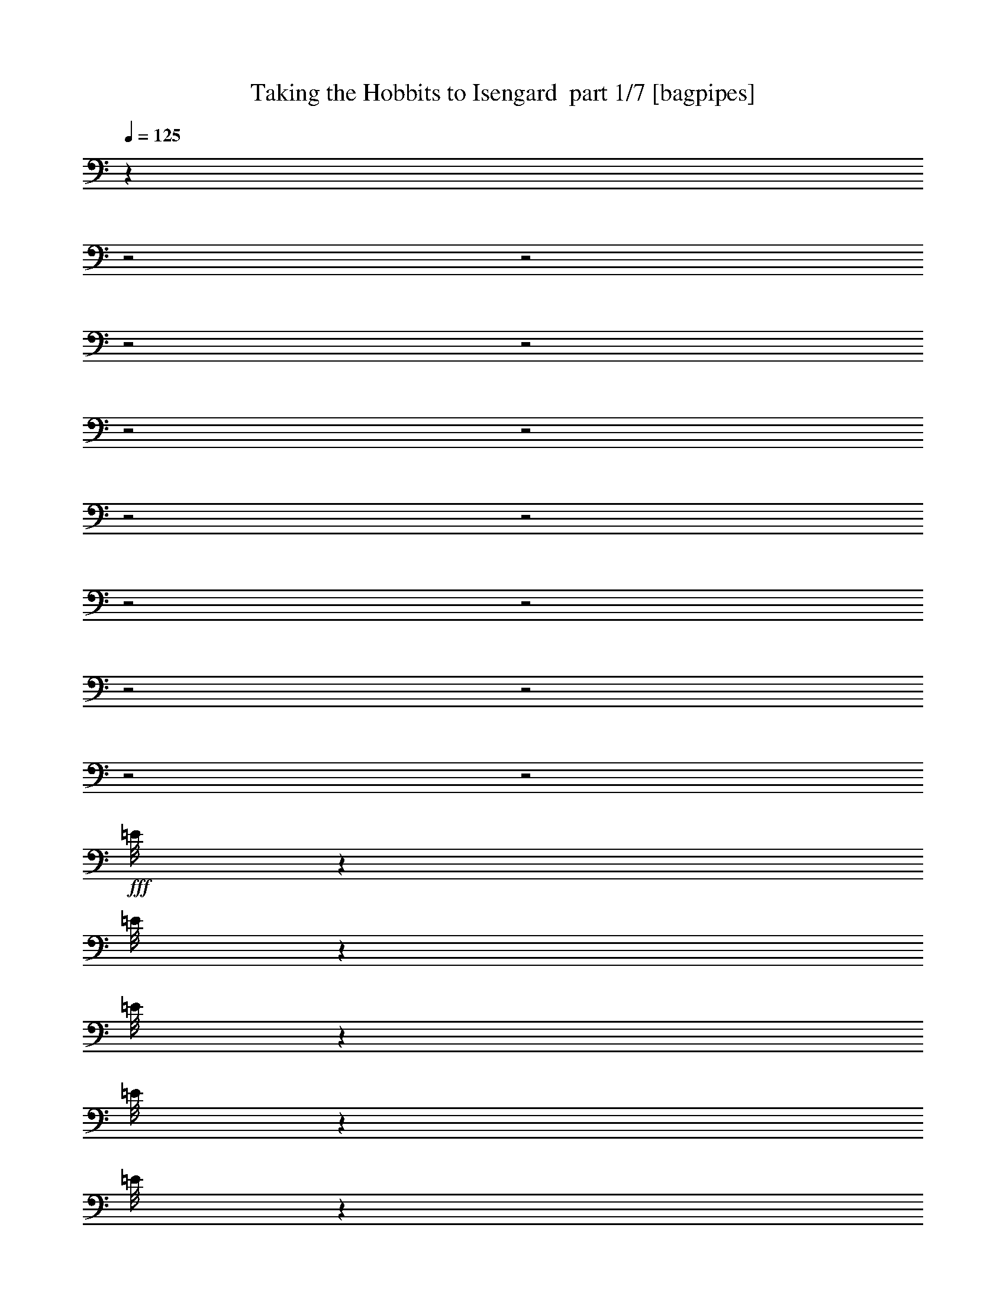 % Produced with Bruzo's Transcoding Environment 2.0 alpha 
% Transcribed by Bruzo 

X:1
T: Taking the Hobbits to Isengard  part 1/7 [bagpipes]
Z: Transcribed with BruTE 58
L: 1/4
Q: 125
K: C
z24149/8000
z2/1
z2/1
z2/1
z2/1
z2/1
z2/1
z2/1
z2/1
z2/1
z2/1
z2/1
z2/1
z2/1
z2/1
+fff+
[=E1/8]
z1319/8000
[=E1/8]
z33/200
[=E1/8]
z1319/8000
[=E1/8]
z1319/8000
[=E1/8]
z1319/8000
[=E1/8]
z1319/8000
[=E1/8]
z1319/8000
[=E1/8]
z4219/8000
[=E1739/8000]
[=E1/8]
z7867/2000
[=E1/8]
z1319/8000
[=E1/8]
z1319/8000
[=E1/8]
z33/200
[=E1/8]
z1319/8000
[=E1/8]
z1319/8000
[=E1/8]
z1319/8000
[=E1/8]
z1319/8000
[=E1/8]
z2109/4000
[=E87/400]
[=E1/8]
z7867/2000
[=E1/8]
z1319/8000
[=E1/8]
z1319/8000
[=E1/8]
z1319/8000
[=E1/8]
z1319/8000
[=E1/8]
z33/200
[=E1/8]
z1319/8000
[=E1/8]
z1319/8000
[=E1/8]
z2109/4000
[=E1739/8000]
[=E1/8]
z3639/8000
[=E1/8]
z1319/8000
[=E1/8]
z1319/8000
[=E1/8]
z1319/8000
[=E1/8]
z1319/8000
[=E1/8]
z33/200
[=E1/8]
z1319/8000
[=E1/8]
z1319/8000
[=E1/8]
z2109/4000
[=E1739/8000]
[=E1/8]
z3639/8000
[=E1/8]
z1319/8000
[=E1/8]
z1319/8000
[=E1/8]
z1319/8000
[=E1/8]
z1319/8000
[=E1/8]
z1319/8000
[=E1/8]
z33/200
[=E1/8]
z1319/8000
[=E1/8]
z2109/4000
[=E1739/8000]
[=E1/8]
z3639/8000
[=E1/8]
z1319/8000
[=E1/8]
z1319/8000
[=E1/8]
z1319/8000
[=E1/8]
z1319/8000
[=E1/8]
z1319/8000
[=E1/8]
z1319/8000
[=E1/8]
z33/200
[=E1/8]
z2109/4000
[=E1739/8000]
[=E1/8]
z1819/4000
[=E1/8]
z33/200
[=E1/8]
z1319/8000
[=E1/8]
z1319/8000
[=E1/8]
z1319/8000
[=E1/8]
z1319/8000
[=E1/8]
z1319/8000
[=E1/8]
z33/200
[=E1/8]
z2109/4000
[=E1739/8000]
[=E1/8]
z5957/8000
[=E1/8]
z2979/4000
[=E1/8]
z5957/8000
[=E1/8]
z2979/4000
[=E1/8]
z1819/4000
[=E1/8]
z1319/8000
[=E1/8]
z33/200
[=E1/8]
z1319/8000
[=E1/8]
z1319/8000
[=E1/8]
z1319/8000
[=E1/8]
z1319/8000
[=E1/8]
z1319/8000
[=E1/8]
z2109/4000
[=E87/400]
[=E1/8]
z5957/8000
[=E1/8]
z2979/4000
[=E1/8]
z2109/4000
[=E1739/8000]
[=E1/8]
z2979/4000
[=E1/8]
z1819/4000
[=E1/8]
z1319/8000
[=E1/8]
z1319/8000
[=E1/8]
z1319/8000
[=E1/8]
z33/200
[=E1/8]
z1319/8000
[=E1/8]
z1319/8000
[=E1/8]
z1319/8000
[=E1/8]
z2109/4000
[=E87/400]
[=E1/8]
z1819/4000
[=E1/8]
z1319/8000
[=E1/8]
z1319/8000
[=E1/8]
z1319/8000
[=E1/8]
z1319/8000
[=E1/8]
z33/200
[=E1/8]
z1319/8000
[=E1/8]
z1319/8000
[=E1/8]
z2109/4000
[=E1739/8000]
[=E1/8]
z3639/8000
[=E1/8]
z1319/8000
[=E1/8]
z1319/8000
[=E1/8]
z1319/8000
[=E1/8]
z1319/8000
[=E1/8]
z33/200
[=E1/8]
z1319/8000
[=E1/8]
z1319/8000
[=E1/8]
z2109/4000
[=E1739/8000]
[=E1/8]
z31469/8000
[=E1/8]
z1319/8000
[=E1/8]
z1319/8000
[=E1/8]
z1319/8000
[=E1/8]
z1319/8000
[=E1/8]
z1319/8000
[=E1/8]
z1319/8000
[=E1/8]
z33/200
[=E1/8]
z1319/8000
[=E1/8]
z1319/8000
[=E1/8]
z1319/8000
[=E1/8]
z1319/8000
[=E1/8]
z1319/8000
[=E1/8]
z33/200
[=E1/8]
z1819/4000
[=E1/8]
z1319/8000
[=E1/8]
z2109/4000
[=E1739/8000]
[=E1/8]
z3639/8000
[=E1/8]
z1319/8000
[=E1/8]
z1819/4000
[=E1/8]
z1319/8000
[=E1/8]
z33/200
[=E1/8]
z1319/8000
[=E1/8]
z1319/8000
[=E1/8]
z1319/8000
[=E1/8]
z1319/8000
[=E1/8]
z1319/8000
[=E1/8]
z33/200
[=E1/8]
z1319/8000
[=E1/8]
z1319/8000
[=E1/8]
z1319/8000
[=E1/8]
z1319/8000
[=E1/8]
z1319/8000
[=E1/8]
z3639/8000
[=E1/8]
z1319/8000
[=E1/8]
z2109/4000
[=E1739/8000]
[=E1/8]
z3639/8000
[=E1/8]
z1319/8000
[=E1/8]
z1819/4000
[=E1/8]
z1319/8000
[=E1/8]
z1319/8000
[=E1/8]
z33/200
[=E1/8]
z1319/8000
[=E1/8]
z1319/8000
[=E1/8]
z1319/8000
[=E1/8]
z1319/8000
[=E1/8]
z1319/8000
[=E1/8]
z1319/8000
[=E1/8]
z33/200
[=E1/8]
z1319/8000
[=E1/8]
z1319/8000
[=E1/8]
z1319/8000
[=E1/8]
z1819/4000
[=E1/8]
z33/200
[=E1/8]
z2109/4000
[=E1739/8000]
[=E1/8]
z1819/4000
[=E1/8]
z33/200
[=E1/8]
z1819/4000
[=E1/8]
z1319/8000
[=E1/8]
z1319/8000
[=E1/8]
z1319/8000
[=E1/8]
z1319/8000
[=E1/8]
z33/200
[=E1/8]
z1319/8000
[=E1/8]
z1319/8000
[=E1/8]
z2109/4000
[=E1739/8000]
[=E1/8]
z2979/4000
[=E1/8]
z5957/8000
[=E1/8]
z33/200
[=E1/8]
z1319/8000
[=E1/8]
z1319/8000
[=E1/8]
z5957/8000
[=E1/8]
z17597/8000
z2/1
z2/1
z2/1
z2/1
z2/1
z2/1
z2/1
z2/1
z2/1
z2/1
z2/1
z2/1
z2/1
z2/1
z2/1
z2/1
z2/1
z2/1
z2/1
z2/1
[^D,1/8]
z1319/8000
[^D,1/8]
z3639/8000
[^D,1/8]
z1819/4000
[^D,1/8]
z1819/4000
[^D,1/8]
z3639/8000
[^D,1/8]
z17787/8000
z2/1
[^D,1/8]
z1319/8000
[^D,1/8]
z1819/4000
[^D,1/8]
z3639/8000
[^D,1/8]
z1819/4000
[^D,1/8]
z1819/4000
[^D,1/8]
z4447/2000
z2/1
[=E1/8]
z1319/8000
[=E1/8]
z1319/8000
[=E1/8]
z1319/8000
[=E1/8]
z1319/8000
[=E1/8]
z33/200
[=E1/8]
z1319/8000
[=E1/8]
z1319/8000
[=E1/8]
z2109/4000
[=E1739/8000]
[=E1/8]
z31469/8000
[=E1/8]
z1319/8000
[=E1/8]
z1319/8000
[=E1/8]
z1319/8000
[=E1/8]
z1319/8000
[=E1/8]
z1319/8000
[=E1/8]
z33/200
[=E1/8]
z1319/8000
[=E1/8]
z2109/4000
[=E1739/8000]
[=E1/8]
z7867/2000
[=E1/8]
z1319/8000
[=E1/8]
z33/200
[=E1/8]
z1319/8000
[=E1/8]
z1319/8000
[=E1/8]
z1319/8000
[=E1/8]
z1319/8000
[=E1/8]
z1319/8000
[=E1/8]
z4219/8000
[=E1739/8000]
[=E1/8]
z1819/4000
[=E1/8]
z1319/8000
[=E1/8]
z33/200
[=E1/8]
z1319/8000
[=E1/8]
z1319/8000
[=E1/8]
z1319/8000
[=E1/8]
z1319/8000
[=E1/8]
z1319/8000
[=E1/8]
z2109/4000
[=E87/400]
[=E1/8]
z1819/4000
[=E1/8]
z1319/8000
[=E1/8]
z1319/8000
[=E1/8]
z33/200
[=E1/8]
z1319/8000
[=E1/8]
z1319/8000
[=E1/8]
z1319/8000
[=E1/8]
z1319/8000
[=E1/8]
z2109/4000
[=E87/400]
[=E1/8]
z3373/1000
z2/1
z2/1
z2/1
z2/1
z2/1
z2/1

X:2
T: Taking the Hobbits to Isengard  part 2/7 [basson_stac]
Z: Transcribed with BruTE 99
L: 1/4
Q: 125
K: C
z2609/1000
+fff+
[=c133/500]
z251/800
[=d2319/8000]
[=e3171/8000]
z3787/8000
[=g6957/8000]
[=e3479/4000]
[=d6957/8000]
[=c13841/8000]
z879/1000
[=e123/500]
z267/800
[=g2319/8000]
[=a4511/8000]
z2447/8000
[=c'4553/8000]
z601/2000
[=b1149/2000]
z1181/4000
[=g2319/4000]
z2319/8000
[=e2609/2000]
[=f87/400]
[=e1739/8000]
[=d6957/8000]
[=c2309/8000]
z233/800
[=d2319/8000]
[=e4351/8000]
z1303/4000
[=g2197/4000]
z641/2000
[=e1739/8000]
[=d3197/8000]
z2021/8000
[=c1979/8000]
z133/400
[=d2319/8000]
[=c13521/8000]
z7351/8000
[=e2149/8000]
z249/800
[=g2319/8000]
[=a4191/8000]
z1383/4000
[=a2117/4000]
z681/2000
[=a847/1000]
z4819/8000
[=g29/100]
[=c2319/8000]
[=e2319/8000]
[=g2319/8000]
[=d2319/8000]
[=e2319/8000]
[=d29/100]
[=c6957/8000]
[=c1989/8000]
z2649/8000
[=d2319/8000]
[=e379/1000]
z1963/4000
[=g6957/8000]
[=e3479/4000]
[=d6957/8000]
[=c6851/4000]
z7171/8000
[=e1829/8000]
z2809/8000
[=g2319/8000]
[=a1093/2000]
z1293/4000
[=c'2207/4000]
z2543/8000
[=b4457/8000]
z2501/8000
[=g4499/8000]
z1229/4000
[=e2609/2000]
[=f87/400]
[=e1739/8000]
[=d3479/4000]
[=c2169/8000]
z2469/8000
[=d2319/8000]
[=e1053/2000]
z549/1600
[=g851/1600]
z2703/8000
[=e1739/8000]
[=d1529/4000]
z27/100
[=c23/100]
z2799/8000
[=d2319/8000]
[=c6941/4000]
z699/800
[=e201/800]
z2629/8000
[=g2319/8000]
[=a569/1000]
z481/1600
[=a919/1600]
z2363/8000
[=a6637/8000]
z4959/8000
[=g2319/8000]
[=c2319/8000]
[=e2319/8000]
[=g2319/8000]
[=d2319/8000]
[=e2319/8000]
[=d29/100]
[=c6957/8000]
[=c37/160]
z9193/4000
z2/1
z2/1
z2/1
z2/1
z2/1
z2/1
z2/1
z2/1
z2/1
z2/1
z2/1
z2/1
z2/1
z2/1
z2/1
z2/1
z2/1
z2/1
z2/1
z2/1
z2/1
z2/1
z2/1
z2/1
z2/1
z2/1
z2/1
[=c2319/2000]
[=c29/100]
[=c2319/8000]
[^A2319/2000]
[^A2319/8000]
[^A29/100]
[=c1723/1000]
z9407/8000
[=f2319/8000]
[=g29/100]
[^g2319/2000]
[=g2319/8000]
[=f2319/8000]
[^d9277/8000]
[=f2319/8000]
[=g2319/8000]
[=f2783/1600]
[^d4639/8000]
[=c2319/8000]
[=d2319/4000]
[^A2319/8000]
[=c9277/8000]
[=c2319/8000]
[=c2319/8000]
[^A9277/8000]
[^A2319/8000]
[^A2319/8000]
[=c2693/1600]
z9727/8000
[=f2319/8000]
[=g2319/8000]
[^g9277/8000]
[=g2319/8000]
[^g2319/8000]
[^a9277/8000]
[^g2319/8000]
[^a2319/8000]
[=c'2761/1600]
z10853/4000
z2/1
z2/1
z2/1
z2/1
z2/1
z2/1
z2/1
z2/1
z2/1
z2/1
z2/1
z2/1
z2/1
[=c1147/4000]
z469/1600
[=d2319/8000]
[=e417/1000]
z3621/8000
[=g3479/4000]
[=e6957/8000]
[=d3479/4000]
[=c6753/4000]
z3683/4000
[=e1067/4000]
z501/1600
[=g2319/8000]
[=a261/500]
z2781/8000
[=c'4219/8000]
z2739/8000
[=b4261/8000]
z337/1000
[=g269/500]
z1327/4000
[=e2609/2000]
[=f1739/8000]
[=e87/400]
[=d6957/8000]
[=c987/4000]
z333/1000
[=d2319/8000]
[=e4517/8000]
z2441/8000
[=g4559/8000]
z1199/4000
[=e87/400]
[=d1681/4000]
z29/125
[=c67/250]
z1247/4000
[=d2319/8000]
[=c13687/8000]
z3593/4000
[=e1157/4000]
z581/2000
[=g2319/8000]
[=a4357/8000]
z2601/8000
[=a4399/8000]
z1279/4000
[=a3471/4000]
z2327/4000
[=g2319/8000]
[=c2319/8000]
[=e2319/8000]
[=g29/100]
[=d2319/8000]
[=e2319/8000]
[=d2319/8000]
[=c1653/2000]
z33/16
z2/1
z2/1
z2/1
z2/1
z2/1

X:3
T: Taking the Hobbits to Isengard  part 3/7 [horn]
Z: Transcribed with BruTE 27
L: 1/4
Q: 125
K: C
z2609/1000
+fff+
[=c133/500]
z251/800
[=d2319/8000]
[=e3171/8000]
z3787/8000
[=g6957/8000]
[=e3479/4000]
[=d6957/8000]
[=c6841/8000]
z877/500
[=e123/500]
z267/800
[=g2319/8000]
[=a4511/8000]
z2447/8000
[=c'4553/8000]
z601/2000
[=b1149/2000]
z1181/4000
[=g2319/4000]
z2319/8000
[=e2609/2000]
[=f87/400]
[=e1739/8000]
[=d6957/8000]
[=c2309/8000]
z233/800
[=d2319/8000]
[=e4351/8000]
z1303/4000
[=g2197/4000]
z641/2000
[=e1739/8000]
[=d3197/8000]
z2021/8000
[=c1979/8000]
z133/400
[=d2319/8000]
[=c13521/8000]
z7351/8000
[=e2149/8000]
z249/800
[=g2319/8000]
[=a4191/8000]
z1383/4000
[=a2117/4000]
z681/2000
[=a847/1000]
z4819/8000
[=g29/100]
[=c2319/8000]
[=e2319/8000]
[=g2319/8000]
[=d2319/8000]
[=e2319/8000]
[=d29/100]
[=c6957/8000]
[=c1989/8000]
z2649/8000
[=d2319/8000]
[=e379/1000]
z1963/4000
[=g6957/8000]
[=e3479/4000]
[=d6957/8000]
[=c3351/4000]
z14171/8000
[=e1829/8000]
z2809/8000
[=g2319/8000]
[=a1093/2000]
z1293/4000
[=c'2207/4000]
z2543/8000
[=b4457/8000]
z2501/8000
[=g4499/8000]
z1229/4000
[=e2609/2000]
[=f87/400]
[=e1739/8000]
[=d3479/4000]
[=c2169/8000]
z2469/8000
[=d2319/8000]
[=e1053/2000]
z549/1600
[=g851/1600]
z2703/8000
[=e1739/8000]
[=d1529/4000]
z27/100
[=c23/100]
z2799/8000
[=d2319/8000]
[=c6941/4000]
z699/800
[=e201/800]
z2629/8000
[=g2319/8000]
[=a569/1000]
z481/1600
[=a919/1600]
z2363/8000
[=a6637/8000]
z4959/8000
[=g2319/8000]
[=c2319/8000]
[=e2319/8000]
[=g2319/8000]
[=d2319/8000]
[=e2319/8000]
[=d29/100]
[=c6957/8000]
[=c37/160]
z9193/4000
z2/1
z2/1
z2/1
z2/1
z2/1
z2/1
z2/1
z2/1
z2/1
z2/1
z2/1
z2/1
z2/1
z2/1
z2/1
z2/1
z2/1
z2/1
z2/1
z2/1
z2/1
z2/1
z2/1
z2/1
z2/1
z2/1
z2/1
[=c2319/2000]
[=c29/100]
[=c2319/8000]
[^A2319/2000]
[^A2319/8000]
[^A29/100]
[=c1723/1000]
z9407/8000
[=f2319/8000]
[=g29/100]
[^g2319/2000]
[=g2319/8000]
[=f2319/8000]
[^d9277/8000]
[=f2319/8000]
[=g2319/8000]
[=f2783/1600]
[^d4639/8000]
[=c2319/8000]
[=d2319/4000]
[^A2319/8000]
[=c9277/8000]
[=c2319/8000]
[=c2319/8000]
[^A9277/8000]
[^A2319/8000]
[^A2319/8000]
[=c2693/1600]
z9727/8000
[=f2319/8000]
[=g2319/8000]
[^g9277/8000]
[=g2319/8000]
[^g2319/8000]
[^a9277/8000]
[^g2319/8000]
[^a2319/8000]
[=c'2761/1600]
z10853/4000
z2/1
z2/1
z2/1
z2/1
z2/1
z2/1
z2/1
z2/1
z2/1
z2/1
z2/1
z2/1
z2/1
[=c1147/4000]
z469/1600
[=d2319/8000]
[=e417/1000]
z3621/8000
[=g3479/4000]
[=e6957/8000]
[=d3479/4000]
[=c3253/4000]
z7183/4000
[=e1067/4000]
z501/1600
[=g2319/8000]
[=a261/500]
z2781/8000
[=c'4219/8000]
z2739/8000
[=b4261/8000]
z337/1000
[=g269/500]
z1327/4000
[=e2609/2000]
[=f1739/8000]
[=e87/400]
[=d6957/8000]
[=c987/4000]
z333/1000
[=d2319/8000]
[=e4517/8000]
z2441/8000
[=g4559/8000]
z1199/4000
[=e87/400]
[=d1681/4000]
z29/125
[=c67/250]
z1247/4000
[=d2319/8000]
[=c13687/8000]
z3593/4000
[=e1157/4000]
z581/2000
[=g2319/8000]
[=a4357/8000]
z2601/8000
[=a4399/8000]
z1279/4000
[=a3471/4000]
z2327/4000
[=g2319/8000]
[=c2319/8000]
[=e2319/8000]
[=g29/100]
[=d2319/8000]
[=e2319/8000]
[=d2319/8000]
[=c1653/2000]
z33/16
z2/1
z2/1
z2/1
z2/1
z2/1

X:4
T: Taking the Hobbits to Isengard  part 4/7 [clarinet]
Z: Transcribed with BruTE 1
L: 1/4
Q: 125
K: C
z841/320
z2/1
z2/1
z2/1
z2/1
z2/1
z2/1
z2/1
z2/1
z2/1
z2/1
z2/1
z2/1
z2/1
z2/1
z2/1
z2/1
z2/1
z2/1
z2/1
z2/1
z2/1
z2/1
z2/1
z2/1
z2/1
z2/1
z2/1
z2/1
z2/1
z2/1
z2/1
z2/1
z2/1
z2/1
z2/1
z2/1
z2/1
z2/1
z2/1
z2/1
z2/1
z2/1
z2/1
z2/1
z2/1
z2/1
z2/1
z2/1
z2/1
z2/1
z2/1
z2/1
z2/1
z2/1
z2/1
z2/1
z2/1
z2/1
z2/1
z2/1
z2/1
z2/1
z2/1
z2/1
z2/1
z2/1
z2/1
z2/1
z2/1
z2/1
+ff+
[=c1/8]
z1819/4000
[=c1/8]
z1319/8000
[=c87/400]
[=c1/8]
z1239/4000
[=c1/8]
z2689/4000
[=c1/8]
z1819/4000
[=c1/8]
z33/200
[=c1/8]
z1319/8000
[=c1/8]
z1239/4000
[=c1/8]
z33/200
[=c1/8]
z1319/8000
[=c1/8]
z1319/8000
[=c1/8]
z1319/8000
[=c1/8]
z2399/4000
[=c1/8]
z1319/8000
[=c1/8]
z2979/4000
[=c1/8]
z1819/4000
[=c1/8]
z1319/8000
[=c1739/8000]
[=c1/8]
z2479/8000
[=c1/8]
z2689/4000
[=c1/8]
z1819/4000
[=c1/8]
z1319/8000
[=c1/8]
z33/200
[=c1/8]
z1239/4000
[=c1/8]
z1319/8000
[=c1/8]
z33/200
[=c1/8]
z1319/8000
[=c1/8]
z1319/8000
[=c1/8]
z2399/4000
[=c1/8]
z1319/8000
[=c1/8]
z29113/8000
z2/1
z2/1
z2/1
z2/1
z2/1
z2/1
z2/1
z2/1
z2/1
z2/1
z2/1
z2/1
z2/1
z2/1
z2/1
z2/1
z2/1
z2/1
z2/1
z2/1
z2/1
z2/1
z2/1
z2/1
z2/1

X:5
T: Taking the Hobbits to Isengard  part 5/7 [lute]
Z: Transcribed with BruTE 116
L: 1/4
Q: 125
K: C
z27917/8000
z2/1
z2/1
z2/1
z2/1
z2/1
z2/1
z2/1
z2/1
z2/1
z2/1
z2/1
z2/1
z2/1
z2/1
z2/1
z2/1
z2/1
z2/1
z2/1
z2/1
z2/1
z2/1
z2/1
z2/1
z2/1
z2/1
z2/1
z2/1
z2/1
z2/1
z2/1
z2/1
z2/1
z2/1
z2/1
z2/1
z2/1
z2/1
z2/1
z2/1
+ff+
[=C,1/8]
z1819/4000
[=C,1/8]
z1819/4000
[=C,1/8]
z3639/8000
[=C,1/8]
z30831/8000
z2/1
z2/1
z2/1
z2/1
z2/1
z2/1
z2/1
z2/1
z2/1
z2/1
z2/1
z2/1
z2/1
z2/1
z2/1
z2/1
z2/1
z2/1
z2/1
z2/1
z2/1
z2/1
z2/1
z2/1
z2/1
z2/1
z2/1
+fff+
[=g1837/8000=c'1837/8000]
z5121/8000
[=g1879/8000=c'1879/8000]
z2539/4000
[=f961/4000^a961/4000]
z1259/2000
[=f491/2000^a491/2000]
z4993/8000
[=g2007/8000=c'2007/8000]
z4951/8000
[=g2049/8000=c'2049/8000]
z1227/2000
[=f523/2000^a523/2000]
z973/1600
[=f427/1600^a427/1600]
z4823/8000
[^g2177/8000=c'2177/8000]
z239/400
[^g111/400=c'111/400]
z2369/4000
[=g1131/4000^a1131/4000]
z939/1600
[=g461/1600^a461/1600]
z4653/8000
[=f1847/8000=c'1847/8000]
z511/800
[=f189/800=c'189/800]
z1267/2000
[^d483/2000^a483/2000]
z201/320
[^d79/320^a79/320]
z4983/8000
[=g2017/8000=c'2017/8000]
z247/400
[=g103/400=c'103/400]
z2449/4000
[=f1051/4000^a1051/4000]
z971/1600
[=f2319/8000^a2319/8000]
+ff+
[=C,1/8]
z3639/8000
+fff+
[=C,1/8=g1/8-=c'1/8-]
+ppp+
[=g1187/8000=c'1187/8000]
z2451/8000
+ff+
[=C,1/8]
z1319/8000
+fff+
[=g2319/8000=c'2319/8000]
+ff+
[=C,1/8]
z3639/8000
+fff+
[=f71/250^a71/250]
z937/1600
[=f463/1600^a463/1600]
z2321/4000
[^g929/4000=c'929/4000]
z51/80
[^g19/80=c'19/80]
z5057/8000
[=g1943/8000^a1943/8000]
z1003/1600
[=g2319/8000^a2319/8000]
+ff+
[=C,1/8]
z1819/4000
+fff+
[=C,1/8=f1/8-=c'1/8-]
+ppp+
[=f257/2000=c'257/2000]
z2611/8000
+ff+
[=C,1/8]
z1319/8000
+fff+
[=f2319/8000=c'2319/8000]
+ff+
[=C,1/8]
z1819/4000
+fff+
[^d2113/8000^a2113/8000]
z9497/4000
z2/1
+ff+
[=C1/8]
z1319/8000
[=C1/8]
z1819/4000
[=C1/8]
z2979/4000
[=C1/8]
z1319/8000
[=C1/8]
z11213/4000
z2/1
[=C1/8]
z1319/8000
[=C1/8]
z1819/4000
[=C1/8]
z2979/4000
[=C1/8]
z1319/8000
[=C1/8]
z6017/1600
z2/1
z2/1
z2/1
z2/1
[=C1/8]
z1319/8000
[=C1/8]
z3639/8000
[=C1/8]
z5957/8000
[=C1/8]
z1319/8000
[=C1/8]
z2649/2000
[=c1/8]
z2359/2000
[=c1/8]
z2359/2000
[=c1/8]
z33/200
[=c1/8]
z1319/8000
[=c1/8]
z1319/8000
[=c1/8]
z2359/2000
[=c1/8]
z17931/8000
z2/1
z2/1

X:6
T: Taking the Hobbits to Isengard  part 6/7 [theorbo]
Z: Transcribed with BruTE 69
L: 1/4
Q: 125
K: C
z27829/8000
+pp+
[=C4171/8000]
z2787/8000
[=C4213/8000]
z343/1000
[=C133/250]
z1351/4000
[=C2149/4000]
z2659/8000
[=C4341/8000]
z2617/8000
[=C4383/8000]
z1287/4000
[=C2213/4000]
z633/2000
[=C1117/2000]
z2489/8000
[=F4511/8000]
z2447/8000
[=F4553/8000]
z601/2000
[=F1149/2000]
z1181/4000
[=F2319/4000]
z2319/8000
[=C4181/8000]
z2777/8000
[=C4223/8000]
z1367/4000
[=G,2133/4000]
z2691/8000
[=D4309/8000]
z2649/8000
[=C4351/8000]
z1303/4000
[=C2197/4000]
z641/2000
[=C1109/2000]
z2521/8000
[=C4479/8000]
z2479/8000
[=C4521/8000]
z609/2000
[=C1141/2000]
z1197/4000
[=C2303/4000]
z2351/8000
[=C4149/8000]
z2809/8000
[=F4191/8000]
z1383/4000
[=F2117/4000]
z681/2000
[=F1069/2000]
z2681/8000
[=F4319/8000]
z2639/8000
[=G,4361/8000]
z649/2000
[=D1101/2000]
z1277/4000
[=C2223/4000]
z2511/8000
[=C4489/8000]
z617/2000
[=C1133/2000]
z1213/4000
[=C2287/4000]
z2383/8000
[=C4617/8000]
z2341/8000
[=C4159/8000]
z1399/4000
[=C2101/4000]
z689/2000
[=C1061/2000]
z2713/8000
[=C4287/8000]
z2671/8000
[=C4329/8000]
z657/2000
[=F1093/2000]
z1293/4000
[=F2207/4000]
z2543/8000
[=F4457/8000]
z2501/8000
[=F4499/8000]
z1229/4000
[=C2271/4000]
z151/500
[=C573/1000]
z2373/8000
[=G,4627/8000]
z2331/8000
[=D4169/8000]
z697/2000
[=C1053/2000]
z549/1600
[=C851/1600]
z2703/8000
[=C4297/8000]
z133/400
[=C217/400]
z1309/4000
[=C2191/4000]
z103/320
[=C177/320]
z2533/8000
[=C4467/8000]
z249/800
[=C451/800]
z153/500
[=F569/1000]
z481/1600
[=F919/1600]
z2363/8000
[=F4637/8000]
z29/100
[=F209/400]
z1389/4000
[=G,2111/4000]
z547/1600
[=D853/1600]
z2693/8000
[=C4307/8000]
z53/160
[=C87/160]
z15943/4000
z2/1
z2/1
z2/1
z2/1
z2/1
z2/1
z2/1
z2/1
z2/1
z2/1
z2/1
z2/1
z2/1
z2/1
z2/1
z2/1
z2/1
z2/1
z2/1
z2/1
z2/1
z2/1
z2/1
z2/1
z2/1
z2/1
[=C2307/4000]
z2343/8000
[=C4157/8000]
z2801/8000
[^A,4199/8000]
z1379/4000
[=F2121/4000]
z679/2000
[=C1071/2000]
z2673/8000
[=C4327/8000]
z2631/8000
[=C4369/8000]
z647/2000
[=C1103/2000]
z1273/4000
[^D2227/4000]
z2503/8000
[^D4497/8000]
z123/400
[^D227/400]
z1209/4000
[^D2291/4000]
z19/64
[=F37/64]
z2333/8000
[=F4167/8000]
z279/800
[=F421/800]
z687/2000
[^A,1063/2000]
z541/1600
[=C859/1600]
z2663/8000
[=C4337/8000]
z131/400
[^A,219/400]
z1289/4000
[=F2211/4000]
z507/1600
[=C893/1600]
z2493/8000
[=C4507/8000]
z49/160
[=C91/160]
z301/1000
[=C287/500]
z473/1600
[^D927/1600]
z2323/8000
[^D4177/8000]
z139/400
[=F211/400]
z2737/8000
[=F4263/8000]
z539/1600
[=C861/1600]
z663/2000
[=G,1087/2000]
z261/800
[=C439/800]
z2567/8000
[=G,4433/8000]
z101/320
[=C179/320]
z1241/4000
[=C2259/4000]
z61/200
[=C57/100]
z2397/8000
[=C4603/8000]
z471/1600
[=C829/1600]
z703/2000
[=C1047/2000]
z277/800
[=C423/800]
z2727/8000
[=C4273/8000]
z537/1600
[=F863/1600]
z1321/4000
[=F2179/4000]
z13/40
[=F11/20]
z2557/8000
[=F4443/8000]
z503/1600
[=F897/1600]
z309/1000
[=F283/500]
z2429/8000
[=F4571/8000]
z2387/8000
[=F4613/8000]
z293/1000
[=C1039/2000]
z1401/4000
[=C2099/4000]
z2759/8000
[=C4241/8000]
z2717/8000
[=C4283/8000]
z1337/4000
[=C2163/4000]
z329/1000
[=C273/500]
z2589/8000
[=C4411/8000]
z2547/8000
[=C4453/8000]
z313/1000
[=F281/500]
z1231/4000
[=F2269/4000]
z2419/8000
[=F4581/8000]
z2377/8000
[=F4623/8000]
z1167/4000
[=F2083/4000]
z349/1000
[=F263/500]
z2749/8000
[=F4251/8000]
z1353/4000
[=F2147/4000]
z333/1000
[=C271/500]
z2621/8000
[=C4379/8000]
z2579/8000
[=C4421/8000]
z317/1000
[=C279/500]
z1247/4000
[=C2253/4000]
z2451/8000
[=C4549/8000]
z2409/8000
[=C4591/8000]
z1183/4000
[=C2317/4000]
z581/2000
[=F261/500]
z2781/8000
[=F4219/8000]
z2739/8000
[=F4261/8000]
z337/1000
[=F269/500]
z1327/4000
[=C2173/4000]
z2611/8000
[=C4389/8000]
z2569/8000
[=G,4431/8000]
z1263/4000
[=D2237/4000]
z2483/8000
[=C4517/8000]
z2441/8000
[=C4559/8000]
z1199/4000
[=C2301/4000]
z589/2000
[=C259/500]
z2813/8000
[=C4187/8000]
z2771/8000
[=C4229/8000]
z341/1000
[=C267/500]
z1343/4000
[=C2157/4000]
z2643/8000
[=F4357/8000]
z2601/8000
[=F4399/8000]
z1279/4000
[=F2221/4000]
z629/2000
[=F1121/2000]
z2473/8000
[=G,4527/8000]
z2431/8000
[=D4569/8000]
z597/2000
[=C389/1000]
z5/2
z2/1
z2/1
z2/1
z2/1
z2/1

X:7
T: Taking the Hobbits to Isengard  part 7/7 [drums]
Z: Transcribed with BruTE 53
L: 1/4
Q: 125
K: C
+fff+
[=C2319/8000^A2319/8000^d2319/8000]
[=B,2319/8000=C2319/8000]
[=C2319/8000=a2319/8000]
[=C2319/8000^A2319/8000^d2319/8000]
[=B,2319/8000=C2319/8000]
[=C2319/8000=a2319/8000]
[=C2783/1600=D2783/1600^A2783/1600]
[^C,29/100^A29/100]
[^C,2319/8000]
[^C,2319/8000]
[^C,2319/8000=C2319/8000=F2319/8000]
[^C,2319/8000]
[^C,2319/8000]
[^C,2319/8000^A2319/8000]
[^C,29/100]
[^C,2319/8000]
[^C,2319/8000=C2319/8000=F2319/8000]
[^C,2319/8000]
[^C,2319/8000]
[^C,2319/8000^A2319/8000]
[^C,29/100]
[^C,2319/8000]
[^C,2319/8000=C2319/8000=F2319/8000]
[^C,2319/8000]
[^C,2319/8000]
[^C,2319/8000^A2319/8000]
[^C,29/100]
[^C,2319/8000]
[^C,2319/8000=C2319/8000=F2319/8000]
[^C,2319/8000]
[^C,2319/8000]
[^C,2319/8000^A2319/8000]
[^C,2319/8000]
[^C,29/100]
[^C,2319/8000=C2319/8000=F2319/8000]
[^C,2319/8000]
[^C,2319/8000]
[^C,2319/8000^A2319/8000]
[^C,2319/8000]
[^C,29/100]
[^C,2319/8000=C2319/8000=F2319/8000]
[^C,2319/8000]
[^C,2319/8000]
[^C,2319/8000^A2319/8000]
[^C,2319/8000]
[^C,29/100]
[^C,2319/8000=C2319/8000=F2319/8000]
[^C,2319/8000]
[^C,2319/8000]
[^C,2319/8000^A2319/8000]
[^C,2319/8000]
[^C,2319/8000]
[^C,29/100=C29/100=F29/100]
[^C,2319/8000]
[^C,2319/8000]
[^C,2319/8000^A2319/8000]
[^C,2319/8000]
[^C,2319/8000]
[^C,29/100=C29/100=F29/100]
[^C,2319/8000]
[^C,2319/8000]
[^C,2319/8000^A2319/8000]
[^C,2319/8000]
[^C,2319/8000]
[^C,29/100=C29/100=F29/100]
[^C,2319/8000]
[^C,2319/8000]
[^C,2319/8000^A2319/8000]
[^C,2319/8000]
[^C,2319/8000]
[^C,2319/8000=C2319/8000=F2319/8000]
[^C,29/100]
[^C,2319/8000]
[^C,2319/8000^A2319/8000]
[^C,2319/8000]
[^C,2319/8000]
[^C,2319/8000=C2319/8000=F2319/8000]
[^C,29/100]
[^C,2319/8000]
[^C,2319/8000^A2319/8000]
[^C,2319/8000]
[^C,2319/8000]
[^C,2319/8000=C2319/8000=F2319/8000]
[^C,2319/8000]
[^C,29/100]
[^C,2319/8000^A2319/8000]
[^C,2319/8000]
[^C,2319/8000]
[^C,2319/8000=C2319/8000=F2319/8000]
[^C,2319/8000]
[^C,29/100]
[^C,2319/8000^A2319/8000]
[^C,2319/8000]
[^C,2319/8000]
[^C,2319/8000=C2319/8000=F2319/8000]
[^C,2319/8000]
[^C,29/100]
[^C,2319/8000^A2319/8000]
[^C,2319/8000]
[^C,2319/8000]
[^C,2319/8000=C2319/8000=F2319/8000]
[^C,2319/8000]
[^C,2319/8000]
[^C,29/100^A29/100]
[^C,2319/8000]
[^C,2319/8000]
[^C,2319/8000=C2319/8000=F2319/8000]
[^C,2319/8000]
[^C,2319/8000]
[^C,29/100^A29/100]
[^C,2319/8000]
[^C,2319/8000]
[^C,2319/8000=C2319/8000=F2319/8000]
[^C,2319/8000]
[^C,2319/8000]
[^C,29/100^A29/100]
[^C,2319/8000]
[^C,2319/8000]
[^C,2319/8000=C2319/8000=F2319/8000]
[^C,2319/8000]
[^C,2319/8000]
[^C,2319/8000^A2319/8000]
[^C,29/100]
[^C,2319/8000]
[^C,2319/8000=C2319/8000=F2319/8000]
[^C,2319/8000]
[^C,2319/8000]
[^C,2319/8000^A2319/8000]
[^C,29/100]
[^C,2319/8000]
[^C,2319/8000=C2319/8000=F2319/8000]
[^C,2319/8000]
[^C,2319/8000]
[^C,2319/8000^A2319/8000]
[^C,29/100]
[^C,2319/8000]
[^C,2319/8000=C2319/8000=F2319/8000]
[^C,2319/8000]
[^C,2319/8000]
[^C,2319/8000^A2319/8000]
[^C,2319/8000]
[^C,29/100]
[^C,2319/8000=C2319/8000=F2319/8000]
[^C,2319/8000]
[^C,2319/8000]
[^C,2319/8000^A2319/8000]
[^C,2319/8000]
[^C,29/100]
[^C,2319/8000=C2319/8000=F2319/8000]
[^C,2319/8000]
[^C,2319/8000]
[^C,2319/8000^A2319/8000]
[^C,2319/8000]
[^C,2319/8000]
[^C,29/100=C29/100=F29/100]
[^C,2319/8000]
[^C,2319/8000]
[^C,2319/8000^A2319/8000]
[^C,2319/8000]
[^C,2319/8000]
[^C,29/100=C29/100=F29/100]
[^C,2319/8000]
[^C,2319/8000]
[^C,2319/8000^A2319/8000]
[^C,2319/8000]
[^C,2319/8000]
[^C,29/100=C29/100=F29/100]
[^C,2319/8000]
[^C,2319/8000]
[^C,2319/8000^A2319/8000]
[^C,2319/8000]
[^C,2319/8000]
[^C,2319/8000=C2319/8000=F2319/8000]
[^C,29/100]
[^C,2319/8000]
[^C,2319/8000^A2319/8000]
[^C,2319/8000]
[^C,2319/8000]
[^C,2319/8000=C2319/8000=F2319/8000]
[^C,29/100]
[^C,2319/8000]
[^C,2319/8000^A2319/8000]
[^C,2319/8000]
[^C,2319/8000]
[^C,2319/8000=C2319/8000=F2319/8000]
[^C,29/100]
[^C,2319/8000]
[^C,2319/8000^A2319/8000]
[^C,2319/8000]
[^C,2319/8000]
[^C,2319/8000=C2319/8000=F2319/8000]
[^C,2319/8000]
[^C,29/100]
[^C,2319/8000^A2319/8000]
[^C,2319/8000]
[^C,2319/8000]
[^C,2319/8000=C2319/8000=F2319/8000]
[^C,2319/8000]
[^C,29/100]
[=D2319/8000^A2319/8000]
[^C,2319/8000]
[^C,2319/8000]
[^C,2319/8000=C2319/8000=F2319/8000^A2319/8000]
[^C,2319/8000]
[^C,29/100]
[^C,2319/8000^A2319/8000]
[^C,2319/8000]
[^C,2319/8000]
[^C,2319/8000=C2319/8000=F2319/8000^A2319/8000]
[^C,2319/8000]
[^C,2319/8000]
[^C,29/100^A29/100]
[^C,2319/8000]
[^C,2319/8000]
[^C,2319/8000=C2319/8000=F2319/8000^A2319/8000]
[^C,2319/8000]
[^C,2319/8000]
[^C,29/100^A29/100]
[^C,2319/8000]
[^C,2319/8000]
[^C,2319/8000=C2319/8000=F2319/8000^A2319/8000]
[^C,2319/8000]
[^C,2319/8000]
[^C,29/100^A29/100]
[^C,2319/8000]
[^C,2319/8000]
[^C,2319/8000=C2319/8000=F2319/8000^A2319/8000]
[^C,2319/8000]
[^C,2319/8000]
[^C,2319/8000^A2319/8000]
[^C,29/100]
[^C,2319/8000]
[^C,2319/8000=C2319/8000=F2319/8000^A2319/8000]
[^C,2319/8000]
[^C,2319/8000]
[^C,2319/8000^A2319/8000]
[^C,29/100]
[^C,2319/8000]
[^C,2319/8000=C2319/8000=F2319/8000^A2319/8000]
[^C,2319/8000]
[^C,2319/8000]
[^C,2319/8000^A2319/8000]
[^C,2319/8000]
[^C,29/100]
[^C,2319/8000=C2319/8000=F2319/8000^A2319/8000]
[^C,2319/8000]
[^C,2319/8000]
[^C,2319/8000^A2319/8000]
[^C,2319/8000]
[^C,29/100]
[^C,2319/8000=C2319/8000=F2319/8000^A2319/8000]
[^C,2319/8000]
[^C,2319/8000]
[^C,2319/8000^A2319/8000]
[^C,2319/8000]
[^C,29/100]
[^C,2319/8000=C2319/8000=F2319/8000^A2319/8000]
[^C,2319/8000]
[^C,2319/8000]
[^C,2319/8000^A2319/8000]
[^C,2319/8000]
[^C,2319/8000]
[^C,29/100=C29/100=F29/100^A29/100]
[^C,2319/8000]
[^C,2319/8000]
[^C,2319/8000^A2319/8000]
[^C,2319/8000]
[^C,2319/8000]
[^C,29/100=C29/100=F29/100^A29/100]
[^C,2319/8000]
[^C,2319/8000]
[^C,2319/8000^A2319/8000]
[^C,2319/8000]
[^C,2319/8000]
[^C,29/100=C29/100=F29/100^A29/100]
[^C,2319/8000]
[^C,2319/8000]
[^C,2319/8000^A2319/8000]
[^C,2319/8000]
[^C,2319/8000]
[^C,2319/8000=C2319/8000=F2319/8000^A2319/8000]
[^C,29/100]
[^C,2319/8000]
[^C,2319/8000^A2319/8000]
[^C,2319/8000]
[^C,2319/8000]
[^C,2319/8000=C2319/8000=F2319/8000^A2319/8000]
[^C,29/100]
[^C,2319/8000]
[^C,2319/8000^A2319/8000]
[^C,2319/8000]
[^C,2319/8000]
[=C2319/8000=D2319/8000=F2319/8000^A2319/8000]
[^C,29/100]
[^C,2319/8000^A2319/8000]
[^C,2319/8000^A2319/8000]
[^C,2319/8000]
[^C,2319/8000]
[^C,2319/8000=C2319/8000=F2319/8000^A2319/8000]
[^C,2319/8000]
[^C,29/100]
[^C,2319/8000^A2319/8000]
[^C,2319/8000]
[^C,2319/8000]
[^C,2319/8000=C2319/8000=F2319/8000^A2319/8000]
[^C,2319/8000]
[^C,29/100]
[^C,2319/8000^A2319/8000]
[^C,2319/8000]
[^C,2319/8000]
[^C,2319/8000=C2319/8000=F2319/8000^A2319/8000]
[^C,2319/8000]
[^C,2319/8000]
[^C,29/100^A29/100]
[^C,2319/8000]
[^C,2319/8000]
[^C,2319/8000=C2319/8000=F2319/8000^A2319/8000]
[^C,2319/8000]
[^C,2319/8000]
[^C,29/100^A29/100]
[^C,2319/8000]
[^C,2319/8000]
[^C,2319/8000=C2319/8000=F2319/8000^A2319/8000]
[^C,2319/8000]
[^C,2319/8000]
[^C,29/100^A29/100]
[^C,2319/8000]
[^C,2319/8000]
[^C,2319/8000=C2319/8000=F2319/8000^A2319/8000]
[^C,2319/8000]
[^C,2319/8000]
[^C,2319/8000^A2319/8000]
[^C,29/100]
[^C,2319/8000]
[^C,2319/8000=C2319/8000=F2319/8000^A2319/8000]
[^C,2319/8000]
[^C,2319/8000]
[^C,2319/8000^A2319/8000]
[^C,29/100]
[^C,2319/8000]
[^C,2319/8000=C2319/8000=F2319/8000^A2319/8000]
[^C,2319/8000]
[^C,2319/8000]
[^C,2319/8000^A2319/8000]
[^C,29/100]
[^C,2319/8000]
[^C,2319/8000=C2319/8000=F2319/8000^A2319/8000]
[^C,2319/8000]
[^C,2319/8000]
[^C,2319/8000^A2319/8000]
[^C,2319/8000]
[^C,29/100]
[^C,2319/8000=C2319/8000=F2319/8000^A2319/8000]
[^C,2319/8000]
[^C,2319/8000]
[^C,2319/8000^A2319/8000]
[^C,2319/8000]
[^C,29/100]
[^C,2319/8000=C2319/8000=F2319/8000^A2319/8000]
[^C,2319/8000]
[^C,2319/8000]
[^C,2319/8000^A2319/8000]
[^C,2319/8000]
[^C,29/100]
[^C,2319/8000=C2319/8000=F2319/8000^A2319/8000]
[^C,2319/8000]
[^C,2319/8000]
[^C,2319/8000^A2319/8000]
[^C,2319/8000]
[^C,2319/8000]
[^C,29/100=C29/100=F29/100^A29/100]
[^C,2319/8000]
[^C,2319/8000]
[^C,2319/8000^A2319/8000]
[^C,2319/8000]
[^C,2319/8000]
[^C,29/100=C29/100=F29/100^A29/100]
[^C,2319/8000]
[^C,2319/8000]
[=C2319/8000^A2319/8000^d2319/8000]
[=B,2319/8000=C2319/8000]
[=C2319/8000=a2319/8000]
[=C29/100^A29/100^d29/100]
[=B,2319/8000=C2319/8000]
[=C2319/8000=a2319/8000]
[=C2319/8000^A2319/8000^d2319/8000]
[=B,2319/8000=C2319/8000]
[=C2319/8000=a2319/8000]
[=C3479/4000=D3479/4000^A3479/4000]
[=D2319/8000^A2319/8000]
[^C,2319/8000]
[^C,2319/8000]
[^C,2319/8000=C2319/8000=F2319/8000^A2319/8000]
[^C,29/100]
[^C,2319/8000]
[^C,2319/8000^A2319/8000]
[^C,2319/8000]
[^C,2319/8000]
[^C,2319/8000=C2319/8000=F2319/8000^A2319/8000]
[^C,2319/8000]
[^C,29/100]
[^C,2319/8000^A2319/8000]
[^C,2319/8000]
[^C,2319/8000]
[^C,2319/8000=C2319/8000=F2319/8000^A2319/8000]
[^C,2319/8000]
[^C,29/100]
[^C,2319/8000^A2319/8000]
[^C,2319/8000]
[^C,2319/8000]
[^C,2319/8000=C2319/8000=F2319/8000^A2319/8000]
[^C,2319/8000]
[^C,29/100]
[^C,2319/8000^A2319/8000]
[^C,2319/8000]
[^C,2319/8000]
[^C,2319/8000=C2319/8000=F2319/8000^A2319/8000]
[^C,2319/8000]
[^C,2319/8000]
[^C,29/100^A29/100]
[^C,2319/8000]
[^C,2319/8000]
[^C,2319/8000=C2319/8000=F2319/8000^A2319/8000]
[^C,2319/8000]
[^C,2319/8000]
[^C,29/100^A29/100]
[^C,2319/8000]
[^C,2319/8000]
[^C,2319/8000=C2319/8000=F2319/8000^A2319/8000]
[^C,2319/8000]
[^C,2319/8000]
[^C,29/100^A29/100]
[^C,2319/8000]
[^C,2319/8000]
[=C2319/8000=F2319/8000^A2319/8000^d2319/8000]
[=B,2319/8000=C2319/8000]
[=C2319/8000=a2319/8000]
[=D2319/8000^A2319/8000]
[^C,29/100]
[^C,2319/8000]
[^C,2319/8000=C2319/8000=F2319/8000^A2319/8000]
[^C,2319/8000]
[^C,2319/8000]
[^C,2319/8000^A2319/8000]
[^C,29/100]
[^C,2319/8000]
[^C,2319/8000=C2319/8000=F2319/8000^A2319/8000]
[^C,2319/8000]
[^C,2319/8000]
[^C,2319/8000^A2319/8000]
[^C,29/100]
[^C,2319/8000]
[^C,2319/8000=C2319/8000=F2319/8000^A2319/8000]
[^C,2319/8000]
[^C,2319/8000]
[^C,2319/8000^A2319/8000]
[^C,2319/8000]
[^C,29/100]
[^C,2319/8000=C2319/8000=F2319/8000^A2319/8000]
[^C,2319/8000]
[^C,2319/8000]
[^C,2319/8000^A2319/8000]
[^C,2319/8000]
[^C,29/100]
[^C,2319/8000=C2319/8000=F2319/8000^A2319/8000]
[^C,2319/8000]
[^C,2319/8000]
[^C,2319/8000^A2319/8000]
[^C,2319/8000]
[^C,2319/8000]
[^C,29/100=C29/100=F29/100^A29/100]
[^C,2319/8000]
[^C,2319/8000]
[^C,2319/8000^A2319/8000]
[^C,2319/8000]
[^C,2319/8000]
[^C,29/100=C29/100=F29/100^A29/100]
[^C,2319/8000]
[^C,2319/8000]
[^C,2319/8000^A2319/8000]
[^C,2319/8000]
[^C,2319/8000]
[=C29/100=D29/100=F29/100^A29/100]
[^C,2319/8000]
[^C,2319/8000]
[^C,2319/8000^A2319/8000]
[^C,2319/8000]
[^C,2319/8000]
[^C,2319/8000=C2319/8000=F2319/8000^A2319/8000]
[^C,29/100]
[^C,2319/8000]
[^C,2319/8000^A2319/8000]
[^C,2319/8000]
[^C,2319/8000]
[^C,2319/8000=C2319/8000=F2319/8000^A2319/8000]
[^C,29/100]
[^C,2319/8000]
[^C,2319/8000^A2319/8000]
[^C,2319/8000]
[^C,2319/8000]
[^C,2319/8000=C2319/8000=F2319/8000^A2319/8000]
[^C,29/100]
[^C,2319/8000]
[^C,2319/8000^A2319/8000]
[^C,2319/8000]
[^C,2319/8000]
[^C,2319/8000=C2319/8000=F2319/8000^A2319/8000]
[^C,2319/8000]
[^C,29/100]
[^C,2319/8000^A2319/8000]
[^C,2319/8000]
[^C,2319/8000]
[^C,2319/8000=C2319/8000=F2319/8000^A2319/8000]
[^C,2319/8000]
[^C,29/100]
[^C,2319/8000^A2319/8000]
[^C,2319/8000]
[^C,2319/8000]
[^C,2319/8000=C2319/8000=F2319/8000^A2319/8000]
[^C,2319/8000]
[^C,29/100]
[^C,2319/8000^A2319/8000]
[^C,2319/8000]
[^C,2319/8000]
[^C,2319/8000=C2319/8000=F2319/8000^A2319/8000]
[^C,2319/8000]
[^C,2319/8000]
[^C,29/100^A29/100]
[^C,2319/8000]
[^C,2319/8000]
[^C,2319/8000=C2319/8000=F2319/8000^A2319/8000]
[^C,2319/8000]
[^C,2319/8000^A2319/8000]
[^C,29/100^A29/100]
[^C,2319/8000]
[^C,2319/8000]
[^C,2319/8000=C2319/8000=F2319/8000^A2319/8000]
[^C,2319/8000]
[^C,2319/8000]
[^C,29/100^A29/100]
[^C,2319/8000]
[^C,2319/8000]
[^C,2319/8000=C2319/8000=F2319/8000^A2319/8000]
[^C,2319/8000]
[^C,2319/8000^A2319/8000]
[^C,2319/8000^A2319/8000]
[^C,29/100]
[^C,2319/8000]
[^C,2319/8000=C2319/8000=F2319/8000^A2319/8000]
[^C,2319/8000]
[^C,2319/8000]
[^C,2319/8000^A2319/8000]
[^C,29/100]
[^C,2319/8000]
[^C,2319/8000=C2319/8000=F2319/8000^A2319/8000]
[^C,2319/8000]
[^C,2319/8000^A2319/8000]
[^C,2319/8000^A2319/8000]
[^C,2319/8000]
[^C,29/100]
[^C,2319/8000=C2319/8000=F2319/8000^A2319/8000]
[^C,2319/8000]
[^C,2319/8000]
[^C,2319/8000^A2319/8000]
[^C,2319/8000]
[^C,29/100]
[^C,2319/8000=C2319/8000=F2319/8000^A2319/8000]
[^C,2319/8000]
[^C,2319/8000]
[^C,2319/8000^A2319/8000]
[^C,2319/8000]
[^C,29/100]
[^C,2319/8000=C2319/8000=F2319/8000^A2319/8000]
[^C,2319/8000]
[^C,2319/8000]
[^C,2319/8000^A2319/8000]
[^C,2319/8000]
[^C,2319/8000]
[^C,29/100=C29/100=F29/100^A29/100]
[^C,2319/8000]
[^C,2319/8000^A2319/8000]
[^C,2319/8000^A2319/8000]
[^C,2319/8000]
[^C,2319/8000]
[^C,29/100=C29/100=F29/100]
[^C,2319/8000]
[^C,2319/8000]
[^C,2319/8000^A2319/8000]
[^C,2319/8000]
[^C,2319/8000]
[^C,29/100=C29/100=F29/100]
[^C,2319/8000]
[^C,2319/8000]
[^C,2319/8000^A2319/8000]
[^C,2319/8000]
[^C,2319/8000]
[^C,2319/8000=C2319/8000=F2319/8000]
[^C,29/100]
[^C,2319/8000]
[^C,2319/8000^A2319/8000]
[^C,2319/8000]
[^C,2319/8000]
[^C,2319/8000=C2319/8000=F2319/8000]
[^C,29/100]
[^C,2319/8000]
[^C,2319/8000^A2319/8000]
[^C,2319/8000]
[^C,2319/8000]
[^C,2319/8000=C2319/8000=F2319/8000]
[^C,29/100]
[^C,2319/8000]
[^C,2319/8000^A2319/8000]
[^C,2319/8000]
[^C,2319/8000]
[^C,2319/8000=C2319/8000=F2319/8000]
[^C,2319/8000]
[^C,29/100]
[^C,2319/8000^A2319/8000]
[^C,2319/8000]
[^C,2319/8000]
[^C,2319/8000=C2319/8000=F2319/8000]
[^C,2319/8000]
[^C,29/100]
[^C,2319/8000^A2319/8000]
[^C,2319/8000]
[^C,2319/8000]
[^C,2319/8000=C2319/8000=F2319/8000]
[^C,2319/8000]
[^C,2319/8000]
[^C,29/100^A29/100]
[^C,2319/8000]
[^C,2319/8000]
[^C,2319/8000=C2319/8000=F2319/8000]
[^C,2319/8000]
[^C,2319/8000]
[^C,29/100^A29/100]
[^C,2319/8000]
[^C,2319/8000]
[^C,2319/8000=C2319/8000=F2319/8000]
[^C,2319/8000]
[^C,2319/8000]
[^C,29/100^A29/100]
[^C,2319/8000]
[^C,2319/8000]
[^C,2319/8000=C2319/8000=F2319/8000]
[^C,2319/8000]
[^C,2319/8000]
[^C,2319/8000^A2319/8000]
[^C,29/100]
[^C,2319/8000]
[^C,2319/8000=C2319/8000=F2319/8000]
[^C,2319/8000]
[^C,2319/8000]
[^C,2319/8000^A2319/8000]
[^C,29/100]
[^C,2319/8000]
[^C,2319/8000=C2319/8000=F2319/8000]
[^C,2319/8000]
[^C,2319/8000]
[^C,2319/8000^A2319/8000]
[^C,29/100]
[^C,2319/8000]
[^C,2319/8000=C2319/8000=F2319/8000]
[^C,2319/8000]
[^C,2319/8000]
[=C2319/8000^A2319/8000^d2319/8000]
[=B,2319/8000=C2319/8000]
[=C29/100=a29/100]
[=C2319/8000^A2319/8000^d2319/8000]
[=B,2319/8000=C2319/8000]
[=C2319/8000=a2319/8000]
[=C3403/2000=D3403/2000^A3403/2000]
z51/16
z2/1
z2/1
z2/1
z2/1

